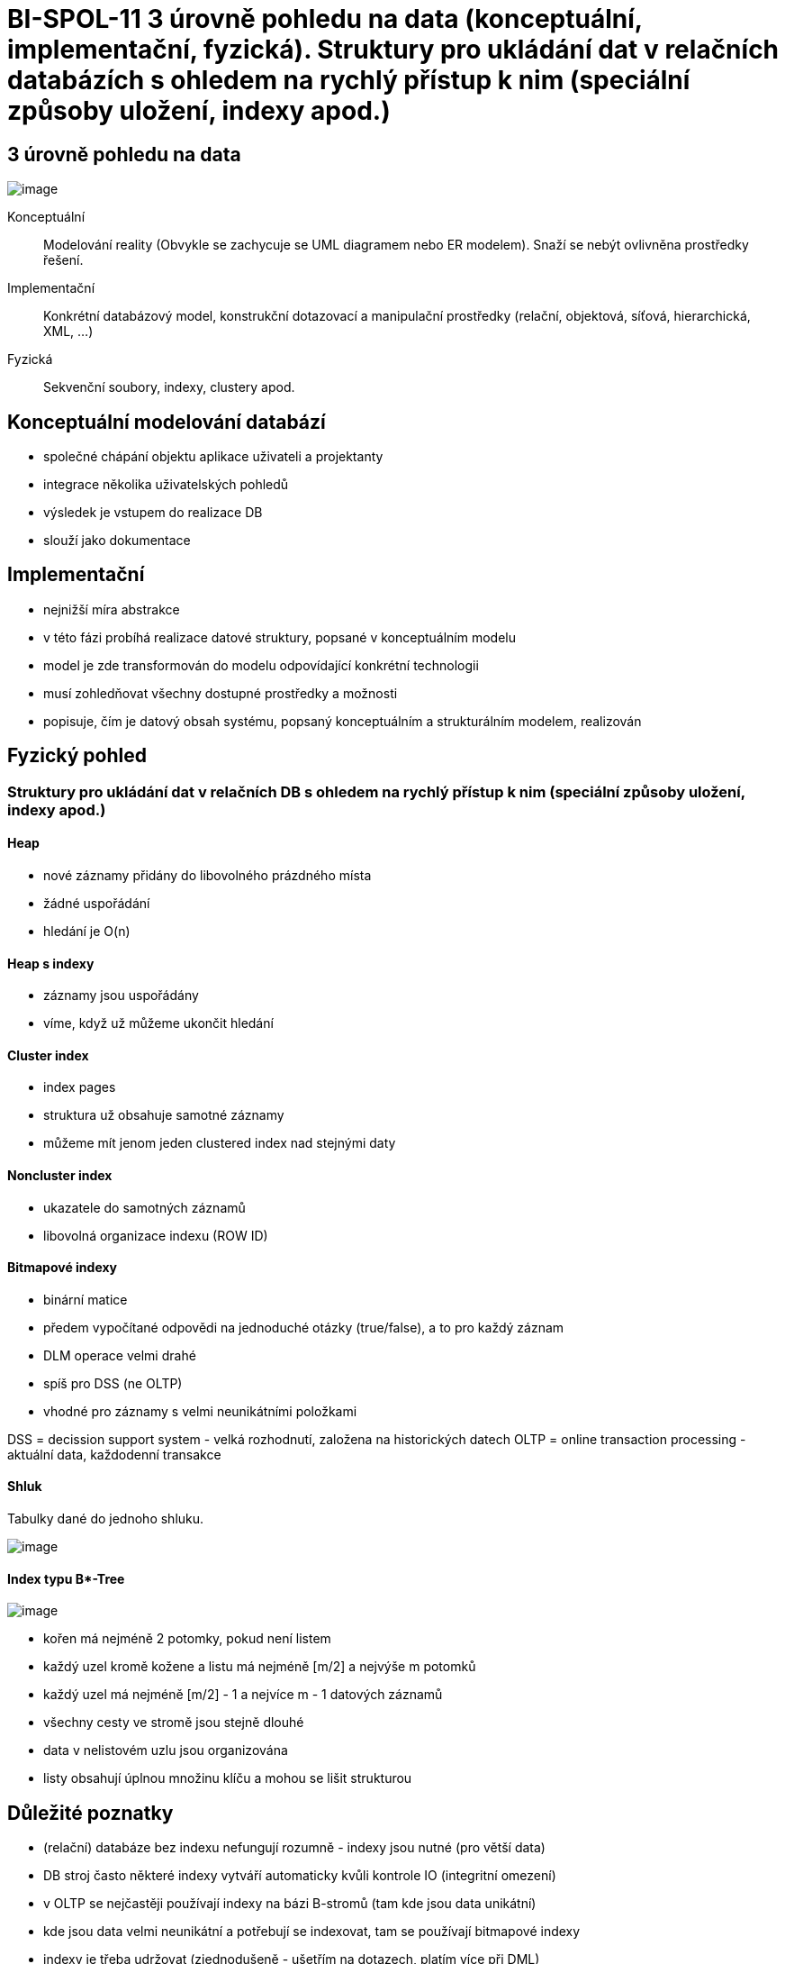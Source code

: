 = BI-SPOL-11 3 úrovně pohledu na data (konceptuální, implementační, fyzická). Struktury pro ukládání dat v relačních databázích s ohledem na rychlý přístup k nim (speciální způsoby uložení, indexy apod.)

:stem:
:imagesdir: images

== 3 úrovně pohledu na data

image:views.png[image]

Konceptuální::
  Modelování reality (Obvykle se zachycuje se UML diagramem nebo ER
  modelem). Snaží se nebýt ovlivněna prostředky řešení.
Implementační::
  Konkrétní databázový model, konstrukční dotazovací a manipulační
  prostředky (relační, objektová, síťová, hierarchická, XML, …)
Fyzická::
  Sekvenční soubory, indexy, clustery apod.

== Konceptuální modelování databází

* společné chápání objektu aplikace uživateli a projektanty
* integrace několika uživatelských pohledů
* výsledek je vstupem do realizace DB
* slouží jako dokumentace

== Implementační

* nejnižší míra abstrakce
* v této fázi probíhá realizace datové struktury, popsané v
konceptuálním modelu
* model je zde transformován do modelu odpovídající konkrétní
technologii
* musí zohledňovat všechny dostupné prostředky a možnosti
* popisuje, čím je datový obsah systému, popsaný konceptuálním a
strukturálním modelem, realizován

== Fyzický pohled

=== Struktury pro ukládání dat v relačních DB s ohledem na rychlý přístup k nim (speciální způsoby uložení, indexy apod.)

==== Heap

* nové záznamy přidány do libovolného prázdného místa
* žádné uspořádání
* hledání je O(n)

==== Heap s indexy

* záznamy jsou uspořádány
* víme, když už můžeme ukončit hledání

==== Cluster index

* index pages
* struktura už obsahuje samotné záznamy
* můžeme mít jenom jeden clustered index nad stejnými daty

==== Noncluster index

* ukazatele do samotných záznamů
* libovolná organizace indexu (ROW ID)

==== Bitmapové indexy

* binární matice
* předem vypočítané odpovědi na jednoduché otázky (true/false), a to pro
každý záznam
* DLM operace velmi drahé
* spíš pro DSS (ne OLTP)
* vhodné pro záznamy s velmi neunikátními položkami

DSS = decission support system - velká rozhodnutí, založena na
historických datech OLTP = online transaction processing - aktuální
data, každodenní transakce

==== Shluk

Tabulky dané do jednoho shluku.

image:cluster.png[image]

==== Index typu B*-Tree

image:bTree.png[image]

* kořen má nejméně 2 potomky, pokud není listem
* každý uzel kromě kožene a listu má nejméně [m/2] a nejvýše m potomků
* každý uzel má nejméně [m/2] - 1 a nejvíce m - 1 datových záznamů
* všechny cesty ve stromě jsou stejně dlouhé
* data v nelistovém uzlu jsou organizována
* listy obsahují úplnou množinu klíču a mohou se lišit strukturou

== Důležité poznatky

* (relační) databáze bez indexu nefungují rozumně - indexy jsou nutné
(pro větší data)
* DB stroj často některé indexy vytváří automaticky kvůli kontrole IO
(integritní omezení)
* v OLTP se nejčastěji používají indexy na bázi B-stromů (tam kde jsou
data unikátní)
* kde jsou data velmi neunikátní a potřebují se indexovat, tam se
používají bitmapové indexy
* indexy je třeba udržovat (zjednodušeně - ušetřím na dotazech, platím
více při DML)
* klič indexu (indexované atributy) může být složený
* index může být unikátní/neunikátní
